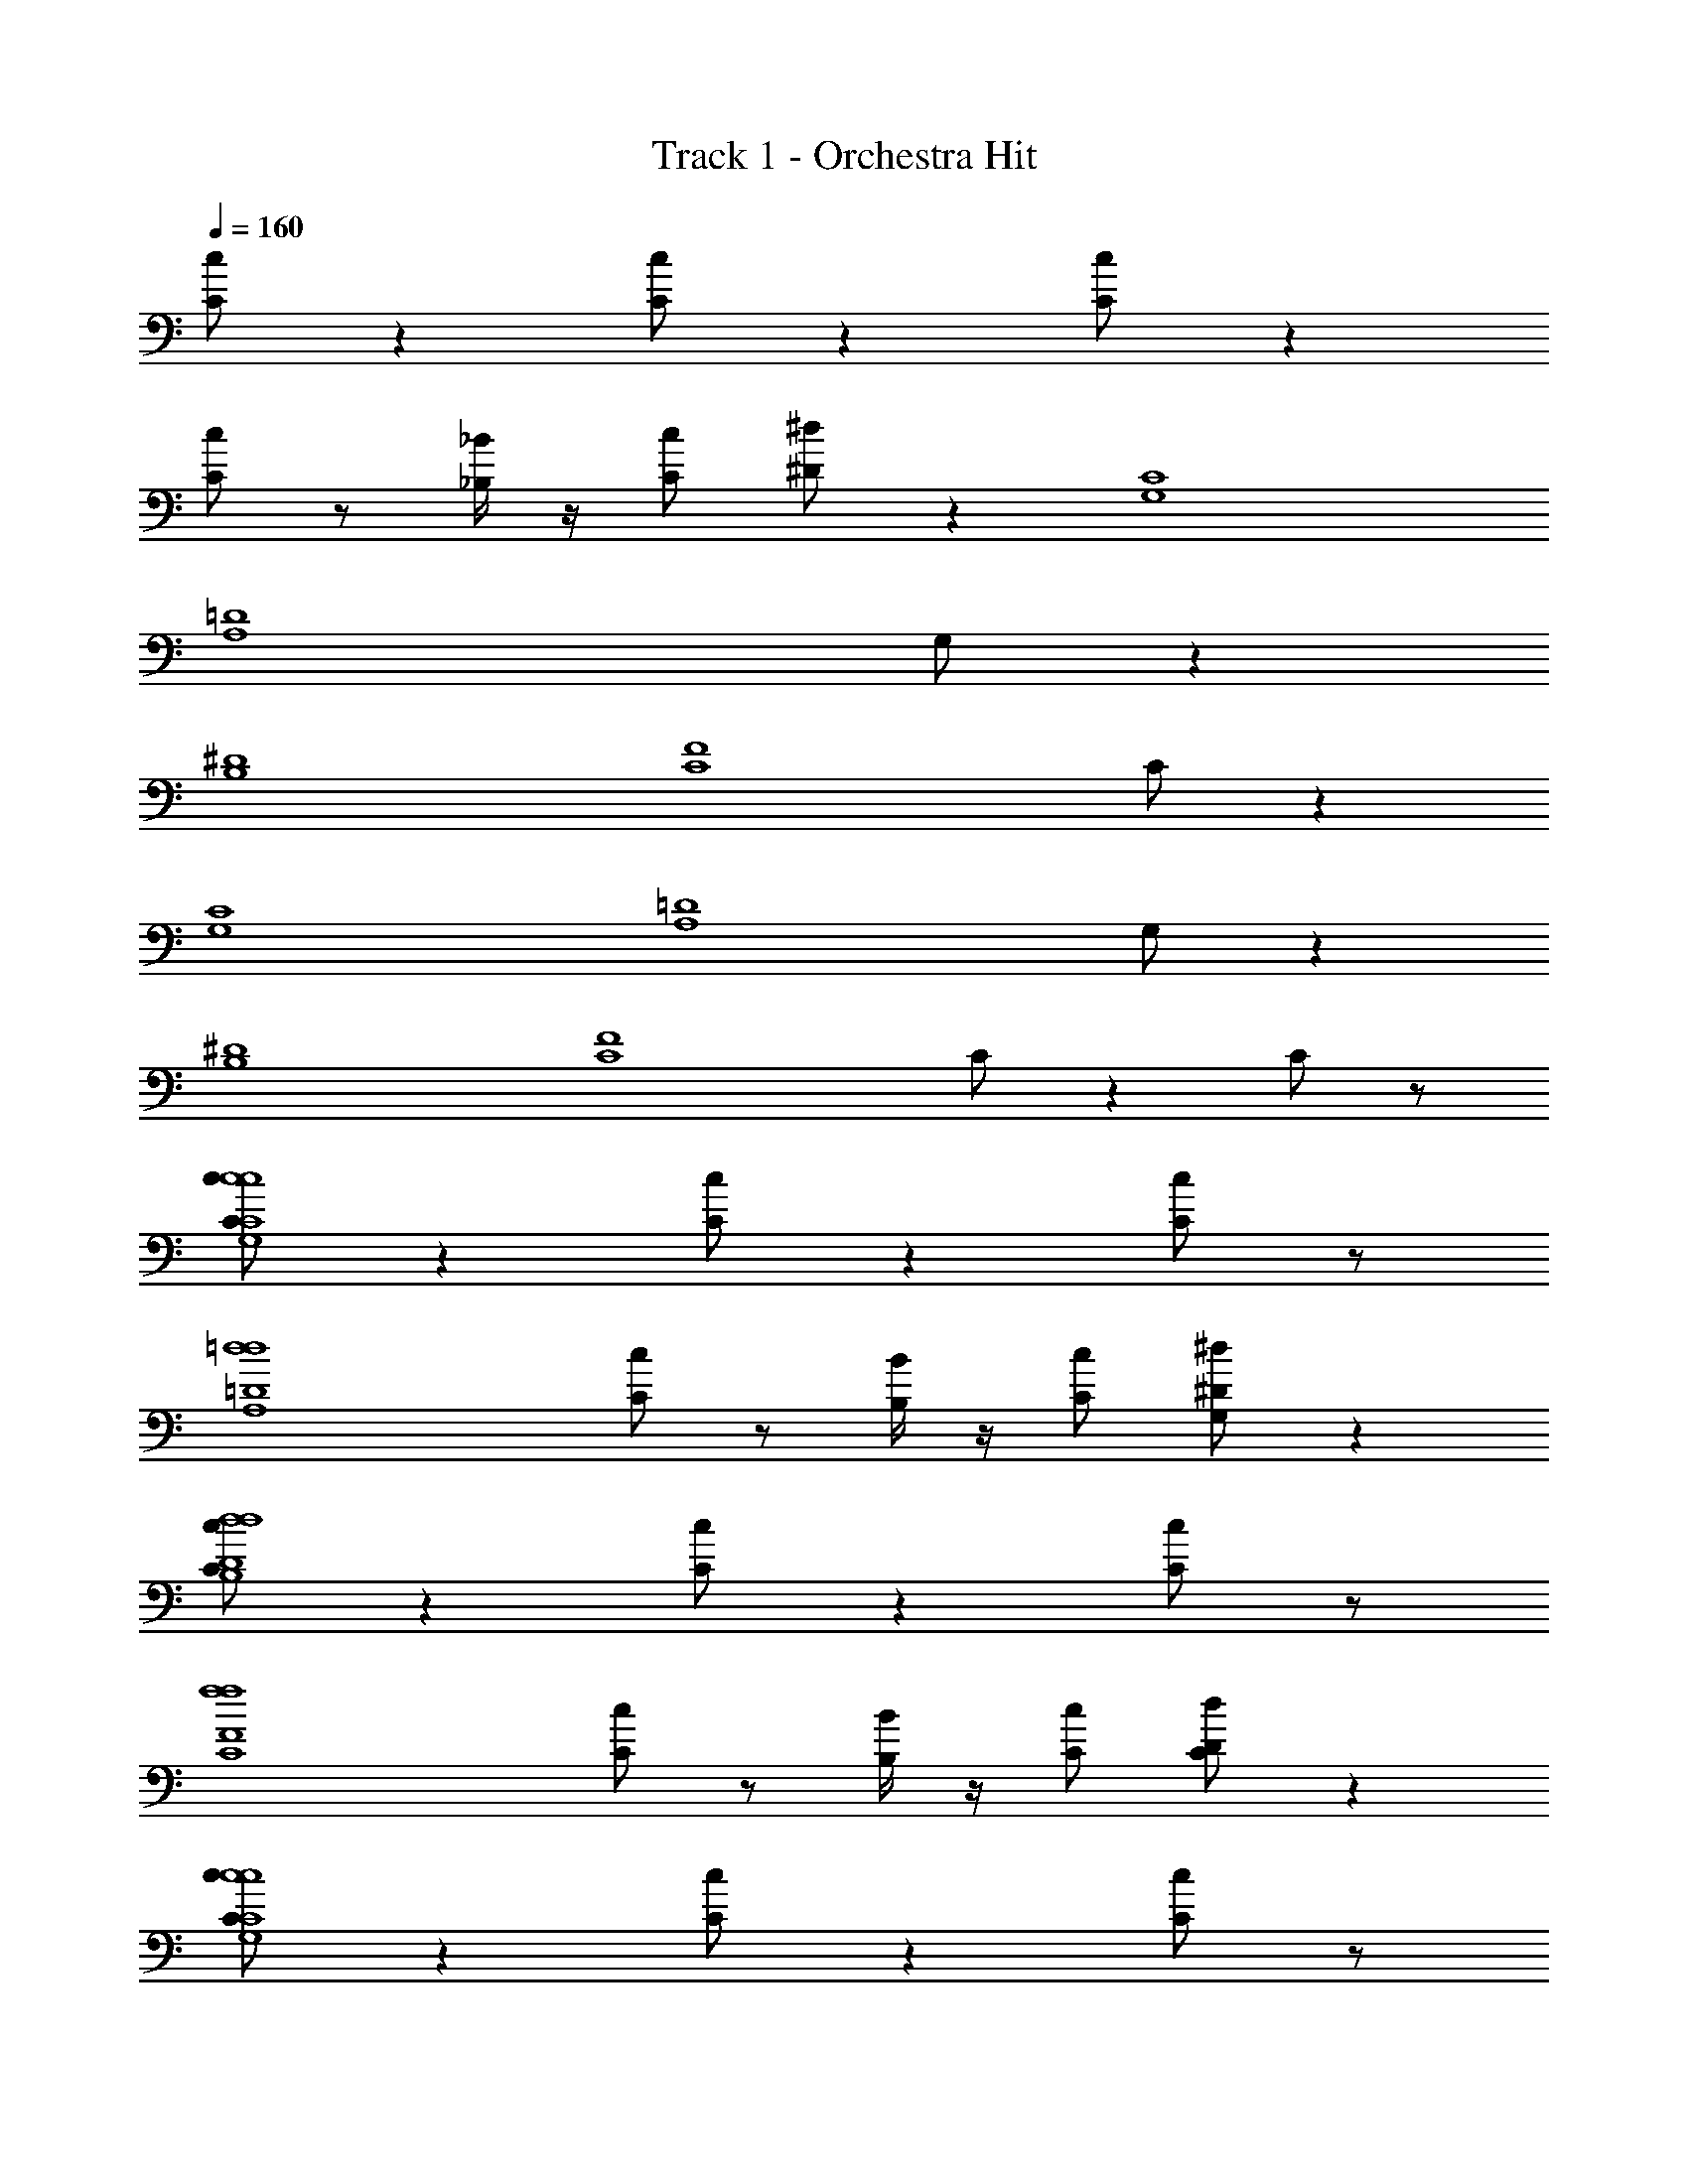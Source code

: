 X: 1
T: Track 1 - Orchestra Hit
Z: ABC Generated by Starbound Composer v0.8.6
L: 1/4
Q: 1/4=160
K: C
[C/c/] z [C/c/] z [C/c/] z 
[C/c/] z/ [_B,/4_B/4] z/4 [C/c/] [^D/^d/] z [G,4C4] 
[z5/=D4A,4] G,/ z 
[^D4B,4] 
[z5/F4C4] C/ z 
[C4G,4] 
[z5/=D4A,4] G,/ z 
[^D4B,4] 
[z3/F4C4] C/ z C/ z/ 
[C/c/c4C4G,4c4] z [C/c/] z [C/c/] z/ 
[z/=d4=D4A,4d4] [C/c/] z/ [B,/4B/4] z/4 [C/c/] [^D/G,/^d/] z 
[C/c/d4D4B,4d4] z [C/c/] z [C/c/] z/ 
[z/f4F4C4f4] [C/c/] z/ [B,/4B/4] z/4 [C/c/] [D/C/d/] z 
[C/c/c4C4G,4c4] z [C/c/] z [C/c/] z/ 
[z/=d4=D4A,4d4] [C/c/] z/ [B,/4B/4] z/4 [C/c/] [^D/G,/^d/] z 
[C/c/d4D4B,4d4] z [C/c/] z [C/c/] z/ 
[z/f4F4C4f4] [C/c/] z/ [B,/4B/4C/] z/4 [C/c/] [D/d/] C/ z/ 
[C,6C6c6] 
[z/^C,Dd] G,/ [=C,=D=d] [^C,4^F4^f4] 
[z5/G4D,4g4] C/ z 
[C6=C,6c6] 
[z/^D,2^D2^d2] G,/ z [z11/_B,,6=D6=d8] 
C/ z C/ z/ [C/c/cCC,c] z 
[C/c/G,Ggg] z [C/c/F,=F=ff] z [C/c/=D,Ddd] z/ 
[B,/4B/4] z/4 [C/D,/D/d/d/c/] [^D/G,/^d/D/^D,/d/d/] [=d/=D/=D,/d/] [B/B,/B,,/B/] [C/c/cCC,c] z 
[C/c/G,Ggg] z [C/c/B,B_bb] z [C/c/Ccc'c'] z/ 
[B,/4B/4] z/4 [C/G,/G/g/g/c/] [^D/C/^g/^G/^G,/g/^d/] [=g/=G/=G,/g/] [d/D/^D,/d/] [C/c/cCC,c] z 
[C/c/G,Ggg] z [C/c/F,Fff] z [C/c/=D,=D=dd] z/ 
[B,/4B/4] z/4 [C/D,/D/d/d/c/] [^D/G,/^d/D/^D,/d/d/] [=d/=D/=D,/d/] [B/B,/B,,/B/] [C/c/cCC,c] z 
[C/c/C,Ccc] z [C/c/C,Ccc] z [C/c/C,Ccc] z/ 
[B,/4B/4C/] z/4 [C/C,/C/c/c/c/] [^D/^d/D/^D,/D/d/d/] C/ z/ [G,C4G,4] z/ 
G, z/ G, [z/=D4A,4] G, 
G,/ B,/ B,/ B,/ z/ [G,^D4B,4] z/ 
G, z/ G, [z/F4C4] G, 
G,/ B,/ B,/ B,/ z/ [G,C4G,4] z/ 
G, z/ G, [z/=D4A,4] G, 
G,/ B,/ B,/ B,/ z/ [G,^D4B,4] z/ 
G, z/ G, [z/F4C4] G, 
G,/ B,/ B,/ B,/ z/ [G,4C4] 
[z5/=D4A,4] G,/ z 
[^D4B,4] 
[z5/F4C4] C/ z 
[C4G,4] 
[z5/=D4A,4] G,/ z 
[^D4B,4] 
[z3/F4C4] C/ z C/ z/ 
[C/c/cCC,c] z [C/c/G,Ggg] z [C/c/F,Fff] z 
[C/c/=D,=D=dd] z/ [B,/4B/4] z/4 [C/D,/D/d/d/c/] [^D/G,/^d/D/^D,/d/d/] [=d/=D/=D,/d/] [B/B,/B,,/B/] [C/c/cCC,c] z 
[C/c/G,Ggg] z [C/c/B,Bbb] z [C/c/Ccc'c'] z/ 
[B,/4B/4] z/4 [C/G,/G/g/g/c/] [^D/C/^g/^G/^G,/g/^d/] [=g/=G/=G,/g/] [d/D/^D,/d/] [C/c/cCC,c] z 
[C/c/G,Ggg] z [C/c/F,Fff] z [C/c/=D,=D=dd] z/ 
[B,/4B/4] z/4 [C/D,/D/d/d/c/] [^D/G,/^d/D/^D,/d/d/] [=d/=D/=D,/d/] [B/B,/B,,/B/] [C/c/cCC,c] z 
[C/c/C,Ccc] z [C/c/C,Ccc] z [C/c/C,Ccc] z/ 
[B,/4B/4C/] z/4 [C/C,/C/c/c/c/] [^D/^d/D/^D,/D/d/d/] C/ z3/ C,/ z 
C,/ z C,/ z C,/ z 
C,/ z3/ C,/ z C,/ z 
C,/ z C,/ z C,/ z3/ 
C,/ z C,/ z C,/ z 
C,/ z C,/ z3/ C,/ z 
C,/ z C,/ z C,/ z 
C,/ z/ [C4G,4] 
[z5/=D4A,4] G,/ z 
[^D4B,4] 
[z5/F4C4] C/ z 
[C4G,4] 
[z5/=D4A,4] G,/ z 
[^D4B,4] 
[z3/F4C4] C/ z C/ z/ 
[C/c/c4C4G,4c4] z [C/c/] z [C/c/] z/ 
[z/=d4=D4A,4d4] [C/c/] z/ [B,/4B/4] z/4 [C/c/] [^D/G,/^d/] z 
[C/c/d4D4B,4d4] z [C/c/] z [C/c/] z/ 
[z/f4F4C4f4] [C/c/] z/ [B,/4B/4] z/4 [C/c/] [D/C/d/] z 
[C/c/c4C4G,4c4] z [C/c/] z [C/c/] z/ 
[z/=d4=D4A,4d4] [C/c/] z/ [B,/4B/4] z/4 [C/c/] [^D/G,/^d/] z 
[C/c/d4D4B,4d4] z [C/c/] z [C/c/] z/ 
[z/f4F4C4f4] [C/c/] z/ [B,/4B/4C/] z/4 [C/c/] [D/d/] C/ z/ 
[C,6C6c6] 
[z/^C,Dd] G,/ [=C,=D=d] [^C,4^F4^f4] 
[z5/G4=D,4g4] C/ z 
[C6=C,6c6] 
[z/^D,2^D2^d2] G,/ z [z11/B,,6=D6=d8] 
C/ z C/ z/ [C/c/cCC,c] z 
[C/c/G,Ggg] z [C/c/F,=F=ff] z [C/c/=D,Ddd] z/ 
[B,/4B/4] z/4 [C/D,/D/d/d/c/] [^D/G,/^d/D/^D,/d/d/] [=d/=D/=D,/d/] [B/B,/B,,/B/] [C/c/cCC,c] z 
[C/c/G,Ggg] z [C/c/B,Bbb] z [C/c/Ccc'c'] z/ 
[B,/4B/4] z/4 [C/G,/G/g/g/c/] [^D/C/^g/^G/^G,/g/^d/] [=g/=G/=G,/g/] [d/D/^D,/d/] [C/c/cCC,c] z 
[C/c/G,Ggg] z [C/c/F,Fff] z [C/c/=D,=D=dd] z/ 
[B,/4B/4] z/4 [C/D,/D/d/d/c/] [^D/G,/^d/D/^D,/d/d/] [=d/=D/=D,/d/] [B/B,/B,,/B/] [C/c/cCC,c] z 
[C/c/C,Ccc] z [C/c/C,Ccc] z [C/c/C,Ccc] z/ 
[B,/4B/4C/] z/4 [C/C,/C/c/c/c/] [^D/^d/D/^D,/D/d/d/] C/ z/ [G,C4G,4] z/ 
G, z/ G, [z/=D4A,4] G, 
G,/ B,/ B,/ B,/ z/ [G,^D4B,4] z/ 
G, z/ G, [z/F4C4] G, 
G,/ B,/ B,/ B,/ z/ [G,C4G,4] z/ 
G, z/ G, [z/=D4A,4] G, 
G,/ B,/ B,/ B,/ z/ [G,^D4B,4] z/ 
G, z/ G, [z/F4C4] G, 
G,/ B,/ B,/ B,/ z/ [G,4C4] 
[z5/=D4A,4] G,/ z 
[^D4B,4] 
[z5/F4C4] C/ z 
[C4G,4] 
[z5/=D4A,4] G,/ z 
[^D4B,4] 
[z3/F4C4] C/ z C/ z/ 
[C/c/cCC,c] z [C/c/G,Ggg] z [C/c/F,Fff] z 
[C/c/=D,=D=dd] z/ [B,/4B/4] z/4 [C/D,/D/d/d/c/] [^D/G,/^d/D/^D,/d/d/] [=d/=D/=D,/d/] [B/B,/B,,/B/] [C/c/cCC,c] z 
[C/c/G,Ggg] z [C/c/B,Bbb] z [C/c/Ccc'c'] z/ 
[B,/4B/4] z/4 [C/G,/G/g/g/c/] [^D/C/^g/^G/^G,/g/^d/] [=g/=G/=G,/g/] [d/D/^D,/d/] [C/c/cCC,c] z 
[C/c/G,Ggg] z [C/c/F,Fff] z [C/c/=D,=D=dd] z/ 
[B,/4B/4] z/4 [C/D,/D/d/d/c/] [^D/G,/^d/D/^D,/d/d/] [=d/=D/=D,/d/] [B/B,/B,,/B/] [C/c/cCC,c] z 
[C/c/C,Ccc] z [C/c/C,Ccc] z [C/c/C,Ccc] z/ 
[B,/4B/4C/] z/4 [C/C,/C/c/c/c/] [^D/^d/D/^D,/D/d/d/] C/ z3/ C,/ z 
C,/ z C,/ z C,/ z 
C,/ z3/ C,/ z C,/ z 
C,/ z C,/ z C,/ z3/ 
C,/ z C,/ z C,/ z 
C,/ z C,/ z3/ C,/ z 
C,/ z C,/ z C,/ z 
C,/ 
